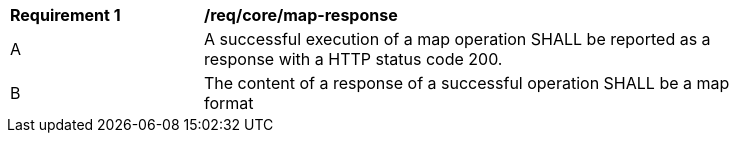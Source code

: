 [[req_core_map-response]]
[width="90%",cols="2,6a"]
|===
^|*Requirement {counter:req-id}* |*/req/core/map-response*
^|A |A successful execution of a map operation SHALL be reported as a response with a HTTP status code 200.
^|B |The content of a response of a successful operation SHALL be a map format
|===
